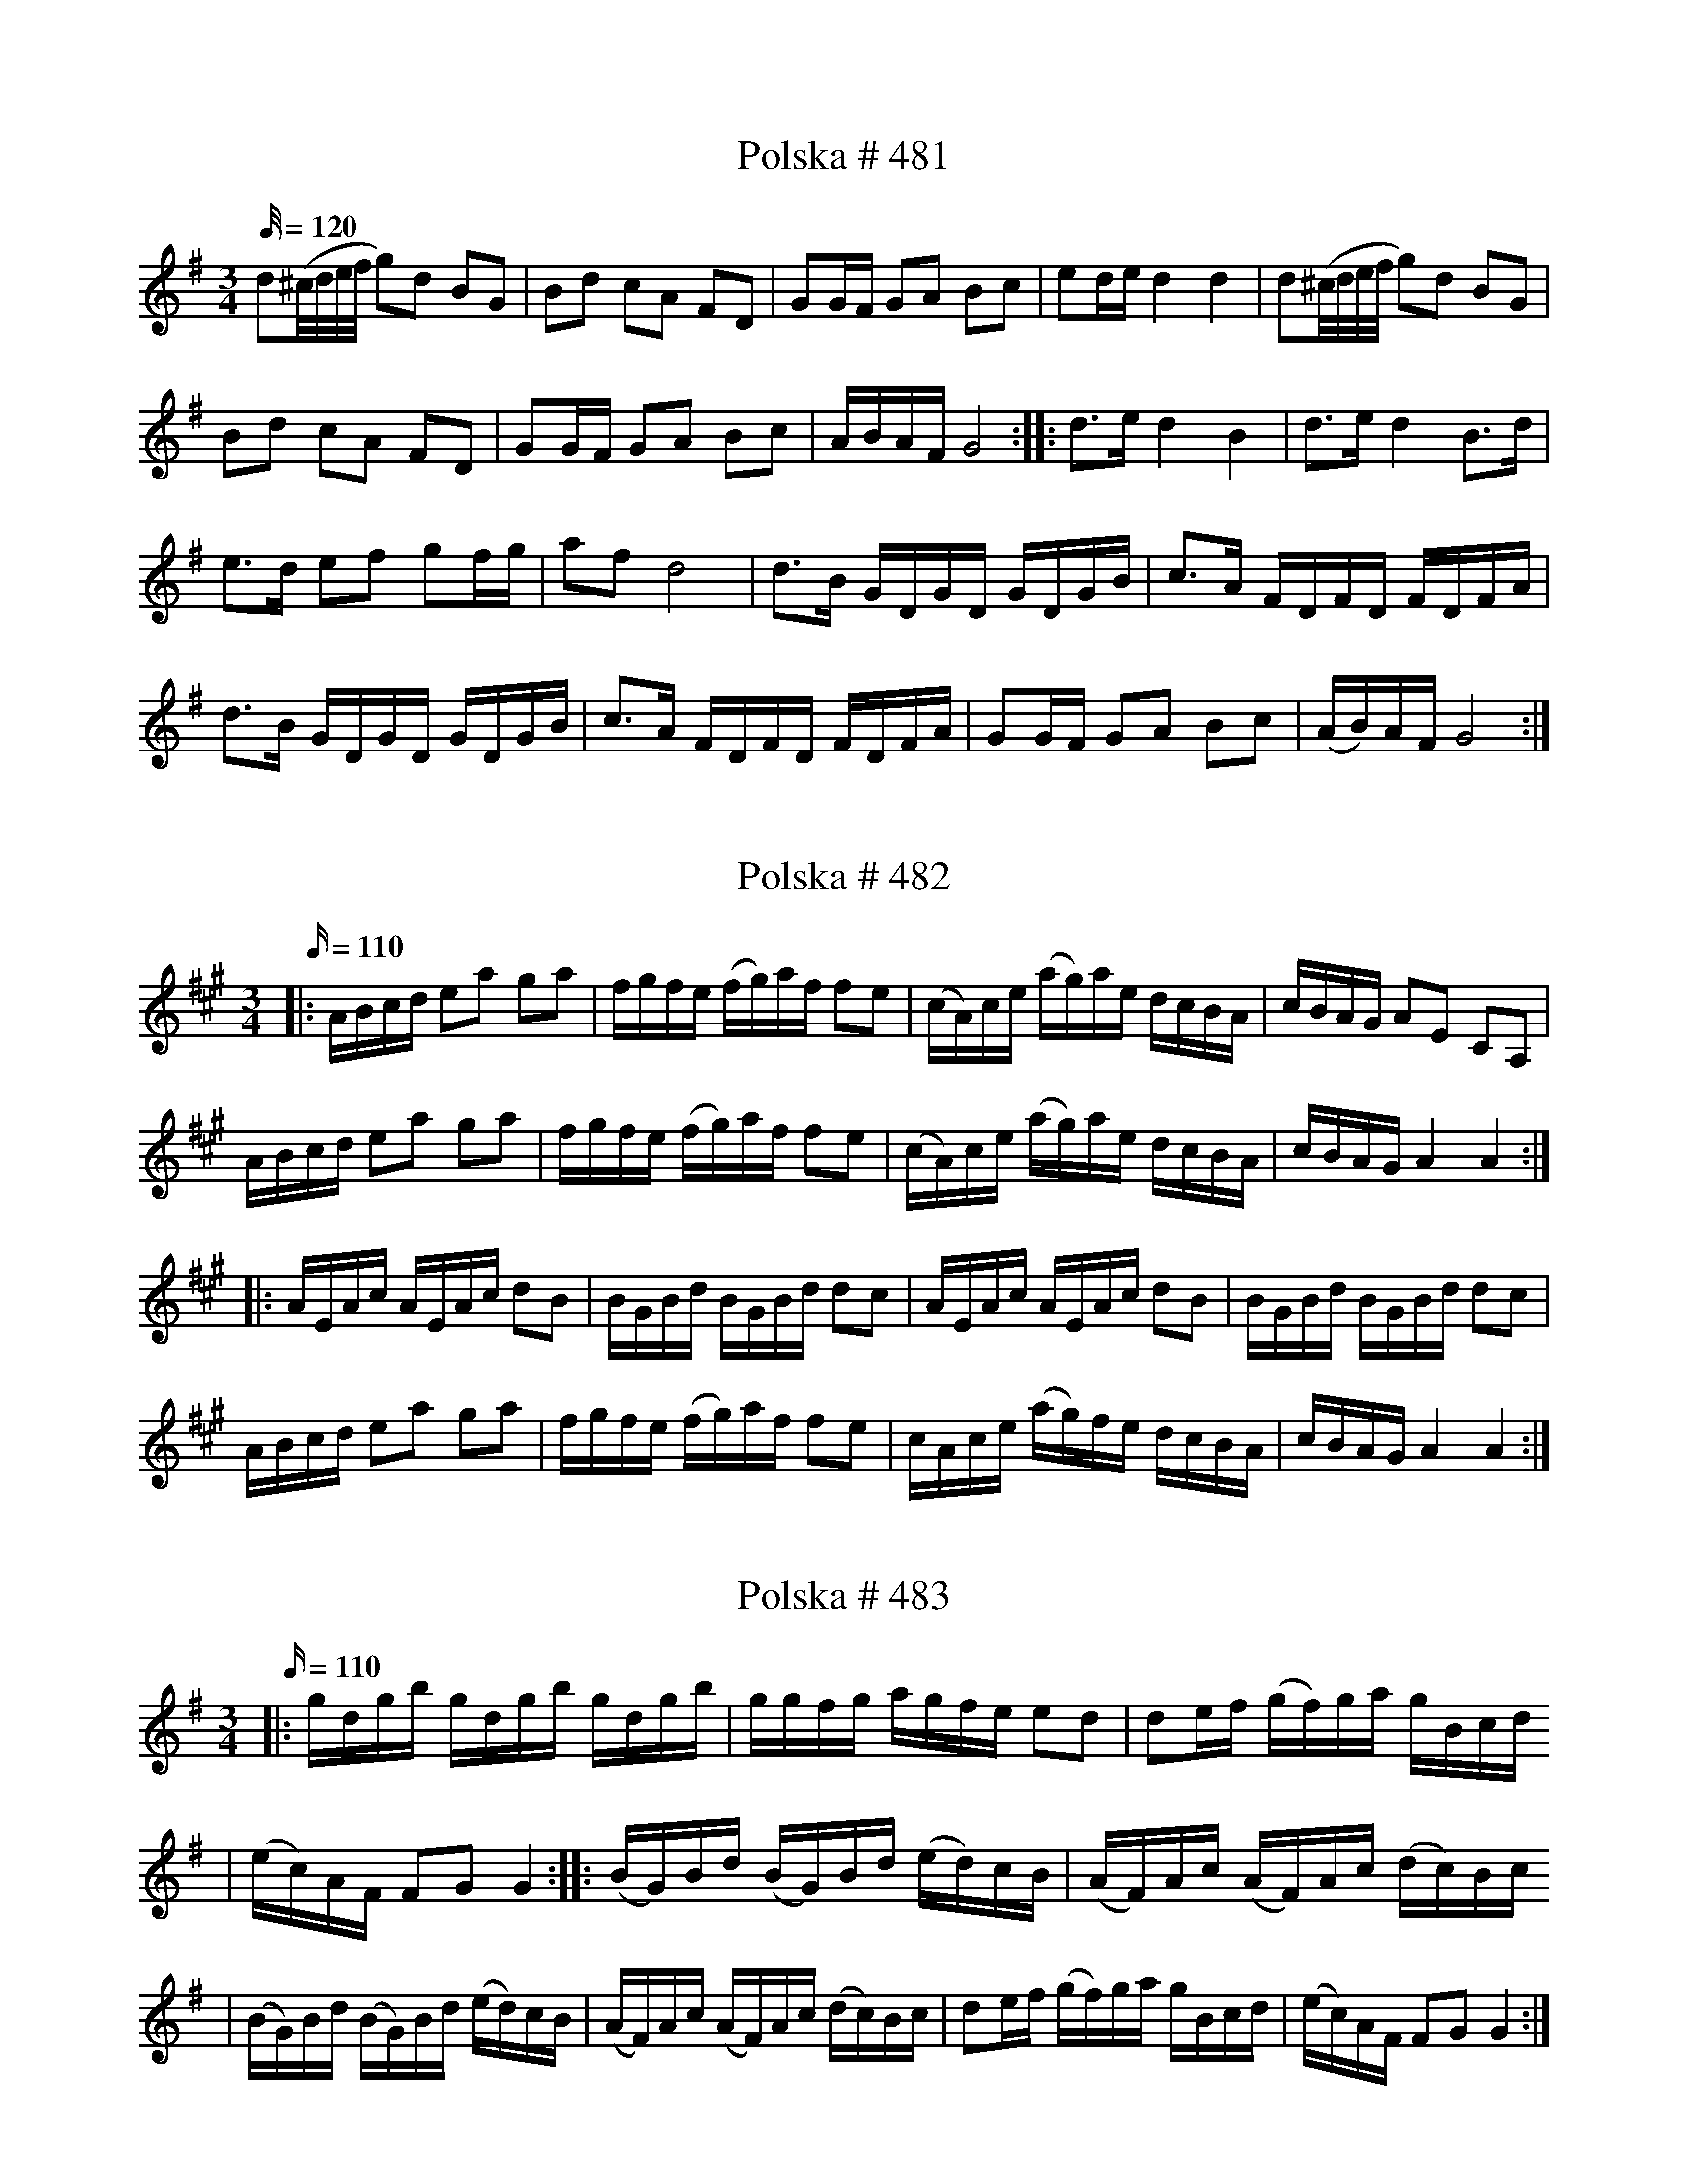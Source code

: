 X:481
T:Polska # 481
M:3/4
L:1/32
K: G
Q: 120
d4(^cdef g4)d4 B4G4 | B4d4 c4A4 F4D4| G4G2F2 G4A4 B4c4| e4d2e2 d8 d8| d4(^cdef g4)d4 B4G4 |
B4d4 c4A4 F4D4| G4G2F2 G4A4 B4c4| A2B2A2F2 G16 :: d6e2 d8 B8 | d6e2 d8 B6d2 |
e6d2 e4f4 g4f2g2| a4f4 d16| d6B2 G2D2G2D2 G2D2G2B2| c6A2 F2D2F2D2 F2D2F2A2|
d6B2 G2D2G2D2 G2D2G2B2| c6A2 F2D2F2D2 F2D2F2A2| G4G2F2 G4A4 B4c4 | (A2B2)A2F2 G16 :|

X:482
T:Polska # 482
M:3/4
L:1/16
Q: 110
K: A
|: ABcd e2a2 g2a2| fgfe (fg)af f2e2| (cA)ce (ag)ae dcBA|cBAG A2E2 C2A,2|
ABcd e2a2 g2a2| fgfe (fg)af f2e2| (cA)ce (ag)ae dcBA|cBAG A4A4 :|
|:AEAc AEAc d2B2| BGBd BGBd d2c2| AEAc AEAc d2B2| BGBd BGBd d2c2|
ABcd e2a2 g2a2| fgfe (fg)af f2e2| cAce (ag)fe dcBA| cBAG A4 A4 :|

X:483
T:Polska # 483
M:3/4
L:1/16
K: G
Q: 110
|: gdgb gdgb gdgb | ggfg agfe e2d2 | d2ef (gf)ga gBcd
| (ec)AF F2G2 G4 :: (BG)Bd (BG)Bd (ed)cB | (AF)Ac (AF)Ac (dc)Bc
| (BG)Bd (BG)Bd (ed)cB | (AF)Ac (AF)Ac (dc)Bc| d2ef (gf)ga gBcd | (ec)AF F2G2 G4 :|

X:484
T:Polska # 484
M:3/4
L:1/16
K: G
Q: 110
|: d2(ef) gfga bgbg | a2(af) dAdf afaf | (gf)ge (cA)ce (gf)ge | (de)dB (GD)GB d4 |
(gf)ge (cA)ce (gf)ge | (de)dB (GD)GB d2B2 | (cB)cd edcB A2B2 | (cA)FA A2G2 G4 :|
|: GGGG F2D2 E2F2 | GGGG F2D2 E2F2 | GDEF GDEF GDEF
|[K:D] GABc dABc dABc |[K:G] d2(ef) (gf)ef (gf)ef | d2(ef) (gf)ef (gf)ed|
B2cd (ed)cB A2B2 | (cA)FA A2G2 G4 :|

X:488
T:Polska # 488
M:3/4
L:1/16
K: G
Q: 110
|: B2d2 BdBG G2g2 | agfg e2c2 c4 | c2a2 fafd B2d2 | [1 ecAF F2G2 G4 :| [2 ecAF F2G2 G2Bc |]
|: d2b2 abad d2B2| e2a2 fafd d2(Bc)| d2g2 egec B2(cd)|1 (ec)AF F2G2 G2Bc :|2 (ec)AF F2G2 G4 |]

X: 490
T: Polska # 490
Q: 110
M: 3/4
L: 1/16
K: D
AA | A2d2 D2E2 F2G2 | (AB)AG A2B2 c2A2 | A2d2 D2E2 F2G2 | (AB)AG A4 A,2 :|
|: d2 | d4 (eg)ec d2ef | g2g2 (fa)fd e2(fg)| a2(fa) g2(eg) f2(df) | e2c2 c2d2 d2 :|

X:491
T:Polska # 491
M:3/4
L:1/16
Q: 120
K: G
B2 | d2d2 B2GB d2d2 | d2d2 B2GB d2d2 | e2e2 c2c2 A2A2 | f2f2 (e2fe) d4 |
d2d2 B2GB d2d2 | d2d2 B2GB d2d2 | e2e2 c2c2 A2A2 | FDF2 G6 :: g2 | b2b2 g2fg e2e2 |
a2a2 (f2{gf})ef d4 | e2e2 c2c2 A2A2 | d2d2 (B2{cB})AB G4 | b2b2 g2fg e2e2 | a2a2 (f2{gf})ef d4 |
e2e2 c2c2 A2A2 | FDF2 G6 :|

X:495
T:Polska # 495
M:3/4
L:1/16
Q: 120
K: D
|: DFAd f2df a4 | gfed (cd)ef g4 | (gb)ge (fa)fd e2f2 | gfec dAF2 D4|
DFAd f2df a4 | gfed (cd)ef g4 | (gb)ge (fa)fd e2f2 | gfed c2d2 d4 :|
a2[DF]2 [DF]2a2 (ba)gf | g2[EC]2 [EC]2g2 (ag)fe | f2[AD]2 [AD]2f2 f2d2 | edcd edcB AGFE |
DFAd f2df a4 | gfed (cd)ef g4 | (gb)ge (fa)fd e2f2 | gfed c2d2 d4 :|

X:497
T:Polska # 497
Q: 120
M:3/4
L:1/16
K: C
|:G2GF E2EF G2G2 | A2A2 B2dB c4 | G4 (f2d2) e2c2 | cBce dcBA GFEF
| G2GF E2EF G2G2 | A2A2 B2dB c4 | G4 (f2d2) e2c2 | edBd d4 c4 :|
| ecGc ecGc e2e2 | dBGB dBGB d4 | ecGc ecGc e2e2 | dBGB dBGB d4
| (cB)AB cBAB cBAB | (cB)AG A2G2 G4 | (AF)(CF) (AF)(CF) A2A2 | (GE)(CE) (GE)(CE) G4
| (AF)(CF) (AF)(CF) A2A2 | (GE)(CE) (GE)(CE) G4 | G4 (f2e2) d2c2 | cBGB d4 c4 :|

X:522
T:Gånglåt # 522
M:2/4
L:1/16
K: G
Q: 90
d2 |: B2d2 B2dd | c2e2 e2c2| B2c2 A2FF | G2gg g2d2 |
B2d2 B2dd | c2e2 e2c2 | B2d2 dcAF | G8 :: g2G2 G2gf | e2c2 c2ag |
f2d2 e2f2 | gfga bagf| g2G2 G2gf | e2c2 c2ag |  f2d2 e2f2 | g8 :|
